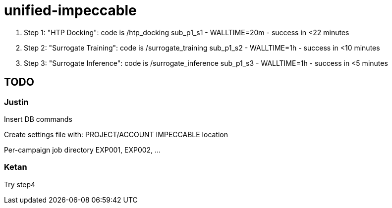 = unified-impeccable

. Step 1: "HTP Docking": code is /htp_docking
sub_p1_s1 - WALLTIME=20m - success in <22 minutes 

. Step 2: "Surrogate Training": code is /surrogate_training
sub_p1_s2 - WALLTIME=1h - success in <10 minutes 

. Step 3: "Surrogate Inference":  code is /surrogate_inference
sub_p1_s3 - WALLTIME=1h - success in <5 minutes 


== TODO

=== Justin

Insert DB commands

Create settings file with:
  PROJECT/ACCOUNT
  IMPECCABLE location

Per-campaign job directory
  EXP001, EXP002, ...

=== Ketan 

Try step4
